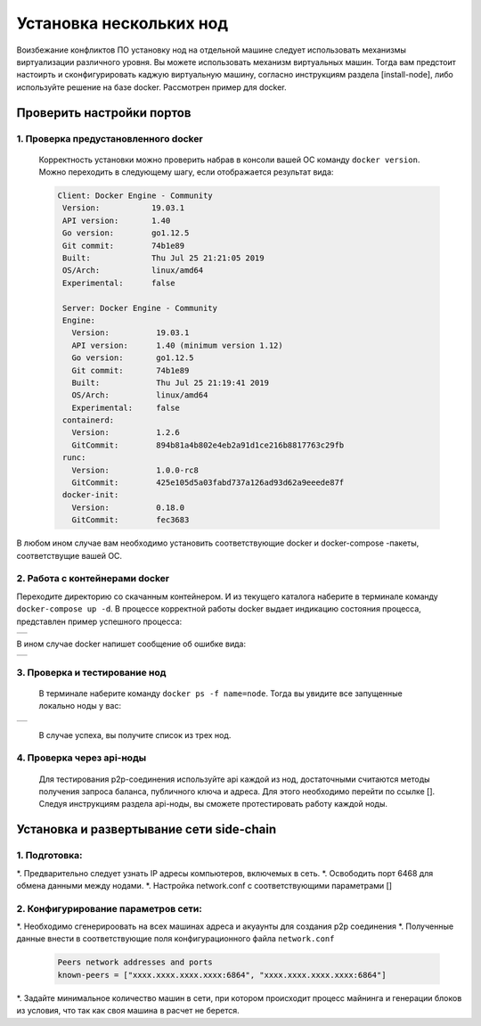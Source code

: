 .. _install-nodes-docker:
Установка нескольких нод
==========================
Воизбежание конфликтов ПО установку нод на отдельной машине следует использовать механизмы виртуализации различного уровня. Вы можете использовать механизм виртуальных машин.
Тогда вам предстоит настоирть и сконфигурировать каджую виртуальную машину, согласно  инструкциям раздела [install-node], либо используйте решение на базе docker. 
Рассмотрен пример для docker. 

.. _check-ports:
Проверить настройки портов
----------------------------

1. Проверка предустановленного docker 
^^^^^^^^^^^^^^^^^^^^^^^^^^^^^^^^^^^^^^^

 Корректность установки можно проверить набрав в консоли вашей ОС команду ``docker version``.
 Можно переходить в следующему шагу, если отображается результат вида:

 .. code:: js

       Client: Docker Engine - Community
        Version:           19.03.1
        API version:       1.40
        Go version:        go1.12.5
        Git commit:        74b1e89
        Built:             Thu Jul 25 21:21:05 2019
        OS/Arch:           linux/amd64
        Experimental:      false

        Server: Docker Engine - Community
        Engine:
          Version:          19.03.1
          API version:      1.40 (minimum version 1.12)
          Go version:       go1.12.5
          Git commit:       74b1e89
          Built:            Thu Jul 25 21:19:41 2019
          OS/Arch:          linux/amd64
          Experimental:     false
        containerd:
          Version:          1.2.6
          GitCommit:        894b81a4b802e4eb2a91d1ce216b8817763c29fb
        runc:
          Version:          1.0.0-rc8
          GitCommit:        425e105d5a03fabd737a126ad93d62a9eeede87f
        docker-init:
          Version:          0.18.0
          GitCommit:        fec3683

В любом ином случае вам необходимо установить соответствующие docker и docker-compose -пакеты, соответствущие вашей ОС.

2. Работа с контейнерами docker
^^^^^^^^^^^^^^^^^^^^^^^^^^^^^^^^^^
Переходите директорию со скачанным контейнером. И из текущего каталога наберите в терминале команду ``docker-compose up -d``.
В процессе корректной работы docker выдает индикацию состояния процесса, представлен пример успешного процесса:

+------------------------------+
|  .. image:: img/pict_ok.png  |
|        :height: 70           |
|                              |
+------------------------------+

В ином случае docker напишет сообщение об ошибке вида:

+------------------------------+
|  .. image:: img/pict_er.png  |
|        :height: 70           |
|                              |
+------------------------------+  


.. _install-waves:
3. Проверка и тестирование нод
^^^^^^^^^^^^^^^^^^^^^^^^^^^^^^^

 В терминале наберите команду ``docker ps -f name=node``. Тогда вы увидите все запущенные локально ноды у вас:
  
+------------------------------+
|  .. image:: img/nodes.png    |
|        :height: 70           |
|                              |
+------------------------------+  

 В случае успеха, вы получите список из трех нод.

.. _api-testnode:
4. Проверка через api-ноды
^^^^^^^^^^^^^^^^^^^^^^^^^^^^
  Для тестирования p2p-соединения используйте api каждой из нод, достаточными считаются методы получения запроса баланса, публичного ключа и адреса.
  Для этого необходимо перейти по ссылке []. Следуя инструкциям раздела api-ноды, вы сможете протестировать работу каждой ноды.

.. _check-ports:
Установка и развертывание сети side-chain
-------------------------------------------

1. Подготовка:
^^^^^^^^^^^^^^^
*. Предварительно следует узнать IP адресы компьютеров, включемых в сеть.
*. Освободить порт 6468 для обмена данными между нодами.
*. Настройка network.conf с соответствующими параметрами []

2. Конфигурирование параметров сети:
^^^^^^^^^^^^^^^^^^^^^^^^^^^^^^^^^^^^^^
*. Необходимо сгенерироовать на всех машинах адреса и акуаунты для создания p2p соединения
*. Полученные данные внести в соответствующие поля конфигурационного файла ``network.conf``
   
   .. code:: js

      Peers network addresses and ports
      known-peers = ["хххх.хххх.хххх.хххх:6864", "хххх.хххх.хххх.хххх:6864"]
     
*. Задайте минимальное количество машин  в сети, при котором происходит процесс майнинга и генерации блоков из условия, что так как своя машина в расчет не берется.


